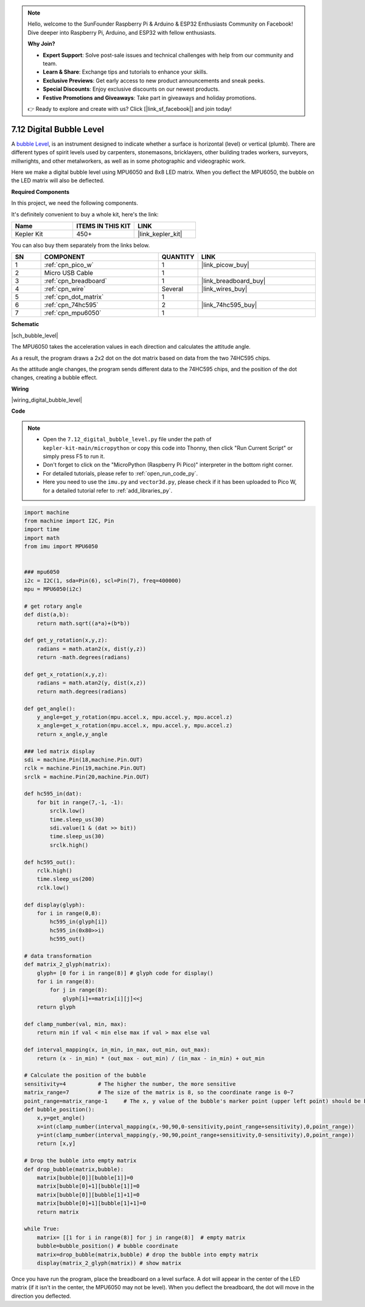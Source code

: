 .. note::

    Hello, welcome to the SunFounder Raspberry Pi & Arduino & ESP32 Enthusiasts Community on Facebook! Dive deeper into Raspberry Pi, Arduino, and ESP32 with fellow enthusiasts.

    **Why Join?**

    - **Expert Support**: Solve post-sale issues and technical challenges with help from our community and team.
    - **Learn & Share**: Exchange tips and tutorials to enhance your skills.
    - **Exclusive Previews**: Get early access to new product announcements and sneak peeks.
    - **Special Discounts**: Enjoy exclusive discounts on our newest products.
    - **Festive Promotions and Giveaways**: Take part in giveaways and holiday promotions.

    👉 Ready to explore and create with us? Click [|link_sf_facebook|] and join today!

.. _py_bubble_level:

7.12 Digital Bubble Level
============================


A `bubble Level <https://en.wikipedia.org/wiki/Spirit_level>`_, is an instrument designed to indicate whether a surface is horizontal (level) or vertical (plumb). There are different types of spirit levels used by carpenters, stonemasons, bricklayers, other building trades workers, surveyors, millwrights, and other metalworkers, as well as in some photographic and videographic work.

Here we make a digital bubble level using MPU6050 and 8x8 LED matrix. When you deflect the MPU6050, the bubble on the LED matrix will also be deflected.


**Required Components**

In this project, we need the following components. 

It's definitely convenient to buy a whole kit, here's the link: 

.. list-table::
    :widths: 20 20 20
    :header-rows: 1

    *   - Name	
        - ITEMS IN THIS KIT
        - LINK
    *   - Kepler Kit	
        - 450+
        - |link_kepler_kit|

You can also buy them separately from the links below.


.. list-table::
    :widths: 5 20 5 20
    :header-rows: 1

    *   - SN
        - COMPONENT	
        - QUANTITY
        - LINK

    *   - 1
        - :ref:`cpn_pico_w`
        - 1
        - |link_picow_buy|
    *   - 2
        - Micro USB Cable
        - 1
        - 
    *   - 3
        - :ref:`cpn_breadboard`
        - 1
        - |link_breadboard_buy|
    *   - 4
        - :ref:`cpn_wire`
        - Several
        - |link_wires_buy|
    *   - 5
        - :ref:`cpn_dot_matrix`
        - 1
        - 
    *   - 6
        - :ref:`cpn_74hc595`
        - 2
        - |link_74hc595_buy|
    *   - 7
        - :ref:`cpn_mpu6050`
        - 1
        - 

**Schematic**

|sch_bubble_level|

The MPU6050 takes the acceleration values in each direction and calculates the attitude angle.

As a result, the program draws a 2x2 dot on the dot matrix based on data from the two 74HC595 chips.

As the attitude angle changes, the program sends different data to the 74HC595 chips, and the position of the dot changes, creating a bubble effect.

**Wiring**


|wiring_digital_bubble_level| 


**Code**


.. note::

    * Open the ``7.12_digital_bubble_level.py`` file under the path of ``kepler-kit-main/micropython`` or copy this code into Thonny, then click "Run Current Script" or simply press F5 to run it.
    * Don't forget to click on the "MicroPython (Raspberry Pi Pico)" interpreter in the bottom right corner. 

    * For detailed tutorials, please refer to :ref:`open_run_code_py`.
    * Here you need to use the ``imu.py`` and ``vector3d.py``, please check if it has been uploaded to Pico W, for a detailed tutorial refer to :ref:`add_libraries_py`.


.. code-block:: python

    import machine
    from machine import I2C, Pin
    import time
    import math
    from imu import MPU6050


    ### mpu6050
    i2c = I2C(1, sda=Pin(6), scl=Pin(7), freq=400000)
    mpu = MPU6050(i2c)

    # get rotary angle
    def dist(a,b):
        return math.sqrt((a*a)+(b*b))

    def get_y_rotation(x,y,z):
        radians = math.atan2(x, dist(y,z))
        return -math.degrees(radians)

    def get_x_rotation(x,y,z):
        radians = math.atan2(y, dist(x,z))
        return math.degrees(radians)

    def get_angle():
        y_angle=get_y_rotation(mpu.accel.x, mpu.accel.y, mpu.accel.z) 
        x_angle=get_x_rotation(mpu.accel.x, mpu.accel.y, mpu.accel.z) 
        return x_angle,y_angle

    ### led matrix display
    sdi = machine.Pin(18,machine.Pin.OUT)
    rclk = machine.Pin(19,machine.Pin.OUT)
    srclk = machine.Pin(20,machine.Pin.OUT)

    def hc595_in(dat):
        for bit in range(7,-1, -1):
            srclk.low()
            time.sleep_us(30)
            sdi.value(1 & (dat >> bit))
            time.sleep_us(30)
            srclk.high()

    def hc595_out():
        rclk.high()
        time.sleep_us(200)
        rclk.low()

    def display(glyph):
        for i in range(0,8):
            hc595_in(glyph[i])
            hc595_in(0x80>>i)
            hc595_out()

    # data transformation
    def matrix_2_glyph(matrix):
        glyph= [0 for i in range(8)] # glyph code for display()
        for i in range(8):
            for j in range(8):
                glyph[i]+=matrix[i][j]<<j
        return glyph

    def clamp_number(val, min, max):
        return min if val < min else max if val > max else val

    def interval_mapping(x, in_min, in_max, out_min, out_max):
        return (x - in_min) * (out_max - out_min) / (in_max - in_min) + out_min

    # Calculate the position of the bubble
    sensitivity=4          # The higher the number, the more sensitive
    matrix_range=7         # The size of the matrix is 8, so the coordinate range is 0~7
    point_range=matrix_range-1     # The x, y value of the bubble's marker point (upper left point) should be between 0-6
    def bubble_position():
        x,y=get_angle()
        x=int(clamp_number(interval_mapping(x,-90,90,0-sensitivity,point_range+sensitivity),0,point_range))
        y=int(clamp_number(interval_mapping(y,-90,90,point_range+sensitivity,0-sensitivity),0,point_range))
        return [x,y]

    # Drop the bubble into empty matrix
    def drop_bubble(matrix,bubble):
        matrix[bubble[0]][bubble[1]]=0
        matrix[bubble[0]+1][bubble[1]]=0
        matrix[bubble[0]][bubble[1]+1]=0
        matrix[bubble[0]+1][bubble[1]+1]=0
        return matrix

    while True:
        matrix= [[1 for i in range(8)] for j in range(8)]  # empty matrix
        bubble=bubble_position() # bubble coordinate
        matrix=drop_bubble(matrix,bubble) # drop the bubble into empty matrix
        display(matrix_2_glyph(matrix)) # show matrix

Once you have run the program, place the breadboard on a level surface.
A dot will appear in the center of the LED matrix (if it isn't in the center, the MPU6050 may not be level).
When you deflect the breadboard, the dot will move in the direction you deflected.